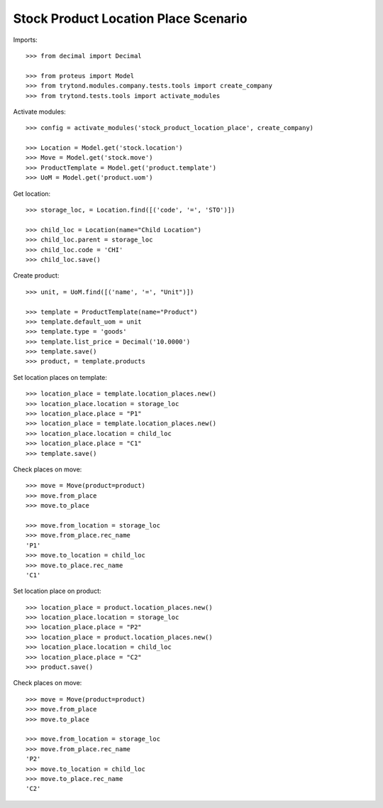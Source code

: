 =====================================
Stock Product Location Place Scenario
=====================================

Imports::

    >>> from decimal import Decimal

    >>> from proteus import Model
    >>> from trytond.modules.company.tests.tools import create_company
    >>> from trytond.tests.tools import activate_modules

Activate modules::

    >>> config = activate_modules('stock_product_location_place', create_company)

    >>> Location = Model.get('stock.location')
    >>> Move = Model.get('stock.move')
    >>> ProductTemplate = Model.get('product.template')
    >>> UoM = Model.get('product.uom')

Get location::

    >>> storage_loc, = Location.find([('code', '=', 'STO')])

    >>> child_loc = Location(name="Child Location")
    >>> child_loc.parent = storage_loc
    >>> child_loc.code = 'CHI'
    >>> child_loc.save()

Create product::

    >>> unit, = UoM.find([('name', '=', "Unit")])

    >>> template = ProductTemplate(name="Product")
    >>> template.default_uom = unit
    >>> template.type = 'goods'
    >>> template.list_price = Decimal('10.0000')
    >>> template.save()
    >>> product, = template.products

Set location places on template::

    >>> location_place = template.location_places.new()
    >>> location_place.location = storage_loc
    >>> location_place.place = "P1"
    >>> location_place = template.location_places.new()
    >>> location_place.location = child_loc
    >>> location_place.place = "C1"
    >>> template.save()

Check places on move::

    >>> move = Move(product=product)
    >>> move.from_place
    >>> move.to_place

    >>> move.from_location = storage_loc
    >>> move.from_place.rec_name
    'P1'
    >>> move.to_location = child_loc
    >>> move.to_place.rec_name
    'C1'

Set location place on product::

    >>> location_place = product.location_places.new()
    >>> location_place.location = storage_loc
    >>> location_place.place = "P2"
    >>> location_place = product.location_places.new()
    >>> location_place.location = child_loc
    >>> location_place.place = "C2"
    >>> product.save()

Check places on move::

    >>> move = Move(product=product)
    >>> move.from_place
    >>> move.to_place

    >>> move.from_location = storage_loc
    >>> move.from_place.rec_name
    'P2'
    >>> move.to_location = child_loc
    >>> move.to_place.rec_name
    'C2'
